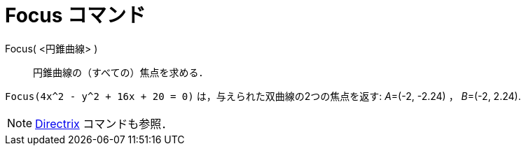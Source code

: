 = Focus コマンド
:page-en: commands/Focus
ifdef::env-github[:imagesdir: /ja/modules/ROOT/assets/images]

Focus( <円錐曲線> )::
  円錐曲線の（すべての）焦点を求める．

[EXAMPLE]
====

`++Focus(4x^2 - y^2 + 16x + 20 = 0)++` は，与えられた双曲線の2つの焦点を返す: __A__=(-2, -2.24) ， __B__=(-2, 2.24).

====

[NOTE]
====

xref:/commands/Directrix.adoc[Directrix] コマンドも参照．

====
